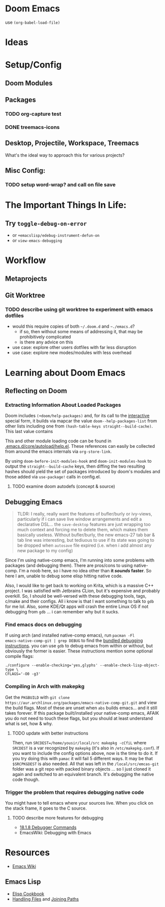 * Doom Emacs

use ~(org-babel-load-file)~

* Ideas

* Setup/Config

** Doom Modules

** Packages


*** TODO org-capture test
*** DONE treemacs-icons
CLOSED: [2021-04-26 Mon 22:58]

** Desktop, Projectile, Workspace, Treemacs

What's the ideal way to approach this for various projects?

** Misc Config:
*** TODO setup word-wrap? and call on file save

* The Important Things In Life:
** Try =toggle-debug-on-error=
+ or =+emacslisp/edebug-instrument-defun-on=
+ or =view-emacs-debugging=

* Workflow

** Metaprojects

** Git Worktree

*** TODO describe using git worktree to experiment with emacs dotfiles
+ would this require copies of both =~/.doom.d= and =~./emacs.d=?
  - if so, then without some means of addressing it, that may be prohibitively
    complicated
  - is there any advice on this
+ use case: explore other users dotfiles with far less disruption
+ use case: explore new modes/modules with less overhead

* Learning about Doom Emacs

** Reflecting on Doom

*** Extracting Information About Loaded Packages

Doom includes ~(+doom/help-packages)~ and, for its call to the [[help:interactive][interactive]]
special form, it builds via mapcar the value =doom--help-packages-list= from
other lists including one from ~(hash-table-keys straight--build-cache)~. This
last value contains

This and other module loading code can be found in
[[file:~/.emacs.d/core/autoload/help.el::(interactive][.emacs.d/core/autoload/help.el]]. These references can easily be collected from
around the emacs internals via =org-store-link=.

By using =doom-before-init-modules-hook= and =doom-init-modules-hook= to output
the =straight--build-cache= keys, then diffing the two resulting hashes should
yield the set of packages introduced by doom's modules and those added via =use-package!= calls in config.el.

**** TODO examine doom autodefs (concept & source)

** Debugging Emacs

#+begin_quote
TLDR: I really, really want the features of bufler/burly or ivy-views,
particularly if i can save live window arrangements and edit a declarative
DSL... the =save-desktop= features are just wrapping too much context and
forcing me to delete them, which makes them basically useless. Without
bufler/burly, the new emacs-27 tab bar & tab line was interesting, but tediuous
to use if its state was going to be dropped when =autosave= file expired (i.e.
when i add almost any new package to my config)
#+end_quote

Since I'm using native-comp emacs, I'm running into some problems with packages
(and debugging them). There are pros/cons to using native-comp. I'm a noob here,
so i have no idea other than *it /sounds/ faster*. So here I am, unable to debug
some elisp hitting native code.

Also, I would like to get back to working on Krita, which is a massive C++
project. I was satisfied with Jetbrains CLion, but it's expensive and probably
overkill. So, I should be well-versed with these debugging tools, tags, c/make
and their configs. All i know is that I want something to talk to =gdb= for me
lol. Also, some KDE/Qt apps will crash the entire Linux OS if not debugging from
=gdb= ... i can remember why but it sucks.

*** Find emacs docs on debugging

If using arch (and installed native-comp emacs), run ~pacman -Fl
emacs-native-comp-git | grep DEBUG~ to find the [[file:/usr/share/emacs/28.0.50/etc/DEBUG][bundled debugging instructions]].
you can use =gdb= to debug emacs from within or without, but obviously the
former is easier. These instructions mention some optional compile flags:

#+begin_src shell :tangle no
./configure --enable-checking='yes,glyphs' --enable-check-lisp-object-type \
CFLAGS='-O0 -g3'
#+end_src

*** Compiling in Arch with makepkg

Get the =PKGBUILD= with ~git clone
https://aur.archlinux.org/packages/emacs-native-comp-git.git~ and view the build
flags. Most of these are unset when =abs= builds emacs... and it still takes
forever. If this package built/installed your native-comp emacs, AFAIK you do
not need to touch these flags, but you should at least understand what is set,
how & why.

**** TODO update with better instructions

Then, run ~SRCDEST=/home/yousir/local/src makepkg -cCfiL~ where =SRCDEST= is a
var recognized by =makepkg= (it's also in =/etc/makepkg.conf=). If you want to
include the config options above, now is the time to do it. If you try doing
this with =pamac= it will fail 5 different ways. It may be that =$SRCPKGDEST= is
also needed. All that was left in the =/local/src/emcas-git= folder was a git
repo with packed binary objects ... so I just cloned it again and switched to an
equivalent branch. It's debugging the native code though.

*** Trigger the problem that requires debugging native code

You might have to tell emacs where your sources live. When you click on the
stack frame, it goes to the C source.

**** TODO describe more features for debugging
+ [[https://www.gnu.org/software/emacs/manual/html_node/elisp/Debugger-Commands.html][18.1.8 Debugger Commands]]
+ EmacsWiki: Debugging with Emacs

* Resources

+ [[https://www.emacswiki.org/emacs/][Emacs Wiki]]

** Emacs Lisp

+ [[https://www.emacswiki.org/emacs/ElispCookbook][Elisp Cookbook]]
+ [[https://www.gnu.org/software/emacs/manual/html_node/elisp/Files.html][Handling Files]] and [[https://www.gnu.org/software/emacs/manual/html_node/elisp/File-Name-Components.html][Joining Paths]]
